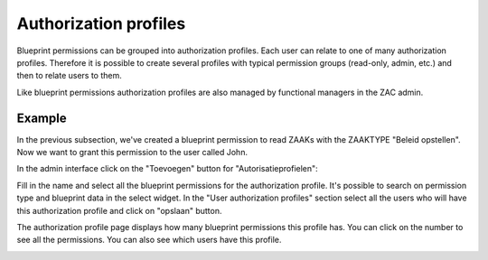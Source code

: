 .. _authorization-profiles:

Authorization profiles
======================

Blueprint permissions can be grouped into authorization profiles. Each user can relate to one of many
authorization profiles. Therefore it is possible to create several profiles with typical
permission groups (read-only, admin, etc.) and then to relate users to them.

Like blueprint permissions authorization profiles are also managed by functional managers in the ZAC admin.

Example
^^^^^^^

In the previous subsection, we've created a blueprint permission to read ZAAKs with the ZAAKTYPE
"Beleid opstellen". Now we want to grant this permission to the user called John.

In the admin interface click on the "Toevoegen" button for "Autorisatieprofielen":

.. image:: ../_assets/authorization_authprofile_add.png
    :alt: Click on the "Toevoegen" button for "Autorisatieprofielen"

Fill in the name and select all the blueprint permissions for the authorization profile.
It's possible to search on permission type and blueprint data in the select widget.
In the "User authorization profiles" section select all the users who will have this authorization
profile and click on "opslaan" button.

.. image:: ../_assets/authorization_authprofile_form.png
    :alt: Fill in authorization profile data

The authorization profile page displays how many blueprint permissions this profile has. You can click
on the number to see all the permissions.
You can also see which users have this profile.

.. image:: ../_assets/authorization_authprofile_list.png
    :alt: Auth profile page